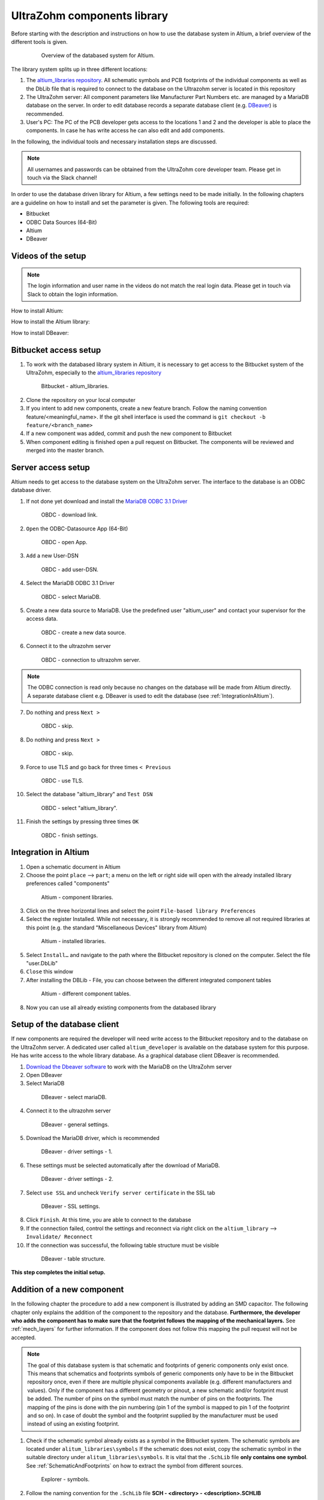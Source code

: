 .. _AltiumDB:

============================
UltraZohm components library
============================
Before starting with the description and instructions on how to use the database system in Altium, a brief overview of the different tools is given.

.. _200_Overview_DB_system:

   .. figure:: img/200_Overview_DB_system.png
      :width: 500px

      Overview of the databased system for Altium.

The library system splits up in three different locations:

1. The `altium_libraries repository <https://bitbucket.org/ultrazohm/altium_libraries/src/master/>`_. All schematic symbols and PCB footprints of the individual components as well as the DbLib file that is required to connect to the database on the Ultrazohm server is located in this repository
2. The UltraZohm server: All component parameters like Manufacturer Part Numbers etc. are managed by a MariaDB database on the server. In order to edit database records a separate database client (e.g. `DBeaver <https://dbeaver.io/>`_) is recommended.
3. User's PC: The PC of the PCB developer gets access to the locations 1 and 2 and the developer is able to place the components. In case he has write access he can also edit and add components.

In the following, the individual tools and necessary installation steps are discussed.

.. note :: All usernames and passwords can be obtained from the UltraZohm core developer team. Please get in touch via the Slack channel!


In order to use the database driven library for Altium, a few settings need to be made initially.
In the following chapters are a guideline on how to install and set the parameter is given.
The following tools are required:

* Bitbucket
* ODBC Data Sources (64-Bit)
* Altium
* DBeaver

Videos of the setup
===================

.. note:: The login information and user name in the videos do not match the real login data. Please get in touch via Slack to obtain the login information.

How to install Altium:

.. youtube:: SS1pZKD2n0Y

How to install the Altium library:

.. youtube:: 0VST-4g3nWA

How to install DBeaver:

.. youtube:: DaSXdXeiYR4


Bitbucket access setup
======================

1. To work with the databased library system in Altium, it is necessary to get access to the Bitbucket system of the UltraZohm, especially to the `altium_libraries repository <https://bitbucket.org/ultrazohm/altium_libraries/src/master/>`_

.. _1_Bitbucket:

   .. figure:: img/1_BitBucket.png
   
        Bitbucket - altium_libraries.

2. Clone the repository on your local computer

3. If you intent to add new components, create a new feature branch. Follow the naming convention feature/<meaningful_name>. If the git shell interface is used the command is ``git checkout -b feature/<branch_name>``

4. If a new component was added, commit and push the new component to Bitbucket

5. When component editing is finished open a pull request on Bitbucket. The components will be reviewed and merged into the master branch.

.. _ServerAccessSetup:

Server access setup
===================

Altium needs to get access to the database system on the UltraZohm server. The interface to the database is an ODBC database driver.

1. If not done yet download and install the `MariaDB ODBC 3.1 Driver <https://mariadb.com/kb/en/mariadb-connector-odbc/>`_

.. _20_ODBC_sources_download_link:

   .. figure:: img/19_ODBC_download_link.jpg
      :width: 600px

      OBDC - download link.

2. ``Open`` the ODBC-Datasource App (64-Bit)

.. _20_ODBC_sources_1:

   .. figure:: img/20_ODBC_sources_1.png
      :width: 300px

      OBDC - open App.

3. ``Add`` a new User-DSN

.. _21_ODBC_sources_2:

   .. figure:: img/21_ODBC_sources_2.png
      :width: 300px

      OBDC - add user-DSN.

4. Select the MariaDB ODBC 3.1 Driver

.. _22_ODBC_sources_3:

   .. figure:: img/22_ODBC_sources_3.png
      :width: 300px

      OBDC - select MariaDB.


5. Create a new data source to MariaDB. Use the predefined user "altium_user" and contact your supervisor for the access data.

.. _23_ODBC_sources_4:

   .. figure:: img/23_ODBC_sources_4.png
      :width: 300px

      OBDC - create a new data source.

6. Connect it to the ultrazohm server

.. _24_ODBC_sources_5:

   .. figure:: img/24_ODBC_sources_5.png
      :width: 300px

      OBDC - connection to ultrazohm server.

.. note :: The ODBC connection is read only because no changes on the database will be made from Altium directly. A separate database client e.g. DBeaver is used to edit the database (see :ref:`IntegrationInAltium`).


7. Do nothing and press ``Next >``

.. _25_ODBC_sources_6:

   .. figure:: img/25_ODBC_sources_6.png
      :width: 300px

      OBDC - skip.

8. Do nothing and press ``Next >``

.. _26_ODBC_sources_7:

   .. figure:: img/26_ODBC_sources_7.png
      :width: 300px

      OBDC - skip.

9. Force to use TLS and go back for three times ``< Previous``

.. _27_ODBC_sources_8:

   .. figure:: img/27_ODBC_sources_8.png
      :width: 300px

      OBDC - use TLS.

10. Select the database "altium_library" and ``Test DSN``

.. _28_ODBC_sources_9:

   .. figure:: img/28_ODBC_sources_9.png
      :width: 300px

      OBDC - select "altium_library".

11. Finish the settings by pressing three times ``OK``

.. _29_ODBC_sources_10:

   .. figure:: img/29_ODBC_sources_10.png
      :width: 300px

      OBDC - finish settings.

.. _IntegrationInAltium:

Integration in Altium
=====================

1. Open a schematic document in Altium

2. Choose the point ``place`` --> ``part``; a menu on the left or right side will open with the already installed library preferences called "components"

.. _30_Elsys_mariadb_lib:

   .. figure:: img/30_Elsys_mariadb_lib.png
      :width: 300px

      Altium - component libraries.

3. Click on the three horizontal lines and select the point ``File-based library Preferences``

4. Select the register Installed. While not necessary, it is strongly recommended to remove all not required libraries at this point (e.g. the standard "Miscellaneous Devices" library from Altium)

.. _31_File_based_lib:

   .. figure:: img/31_File_based_lib.png
      :width: 300px

      Altium - installed libraries.

5. Select ``Install…`` and navigate to the path where the Bitbucket repository is cloned on the computer. Select the file "user.DbLib"

6. ``Close`` this window

7. After installing the DBLib - File, you can choose between the different integrated component tables

.. _32_Elsys_mariadb_lib_example:

   .. figure:: img/32_Elsys_mariadb_lib_example.png
      :width: 300px

      Altium - different component tables.

8. Now you can use all already existing components from the databased library

Setup of the database client
============================

If new components are required the developer will need write access to the Bitbucket repository and to the database on the UltraZohm server.
A dedicated user called ``altium_developer`` is available on the database system for this purpose. He has write access to the whole library database.
As a graphical database client DBeaver is recommended.

1. `Download the Dbeaver software <https://dbeaver.io/download/>`_ to work with the MariaDB on the UltraZohm server  

2. Open DBeaver

3. Select MariaDB

.. _35_DBeaver_1:

   .. figure:: img/35_DBeaver_1.png
      :width: 300px

      DBeaver - select mariaDB.

4. Connect it to the ultrazohm server

.. _36_DBeaver_2:

   .. figure:: img/36_DBeaver_2.png
      :width: 300px

      DBeaver - general settings.

5. Download the MariaDB driver, which is recommended

.. _37_DBeaver_3:

   .. figure:: img/37_DBeaver_3.png
      :width: 300px

      DBeaver - driver settings - 1.

6. These settings must be selected automatically after the download of MariaDB. 

.. _38_DBeaver_4:

   .. figure:: img/38_DBeaver_4.png
      :width: 300px

      DBeaver - driver settings - 2.

7. Select ``use SSL`` and uncheck ``Verify server certificate`` in the SSL tab

.. _39_DBeaver_5:

   .. figure:: img/39_DBeaver_5.png
      :width: 300px

      DBeaver - SSL settings.

8. Click ``Finish``. At this time, you are able to connect to the database

9. If the connection failed, control the settings and reconnect via right click on the ``altium_library`` --> ``Invalidate/ Reconnect``

10. If the connection was successful, the following table structure must be visible

.. _40_DBeaver_altium_lib:

   .. figure:: img/40_DBeaver_altium_lib.png
      :width: 300px

      DBeaver - table structure.

**This step completes the initial setup.**

.. _AddANewComponentToTheDatabasedLibrary:

Addition of a new component
===========================

In the following chapter the procedure to add a new component is illustrated by adding an SMD capacitor. The following chapter only explains the addition
of the component to the repository and the database. **Furthermore, the developer who adds the component has to make sure that the footprint follows**
**the mapping of the mechanical layers.** See :ref:`mech_layers` for further information. If the component does not follow this mapping the pull request will
not be accepted. 

.. note :: The goal of this database system is that schematic and footprints of generic components only exist once.
           This means that schematics and footprints symbols of generic components only have to be in the Bitbucket repository once, even if there are multiple physical components available (e.g. different manufacturers and values).
           Only if the component has a different geometry or pinout, a new schematic and/or footprint must be added.
           The number of pins on the symbol must match the number of pins on the footprints. The mapping of the pins is done with the pin numbering (pin 1 of the symbol is mapped to pin 1 of the footprint and so on).
           In case of doubt the symbol and the footprint supplied by the manufacturer must be used instead of using an existing footprint.


1. Check if the schematic symbol already exists as a symbol in the Bitbucket system. The schematic symbols are located under ``alitum_libraries\symbols`` If the schematic does not exist, copy the schematic symbol in the suitable directory under ``alitum_libraries\symbols``. It is vital that the ``.SchLib`` file **only contains one symbol**. See :ref:`SchematicAndFootprints` on how to extract the symbol from different sources.

.. _41_Explorer_SCH:

   .. figure:: img/41_Explorer_SCH.png
      :width: 300px

      Explorer - symbols.

2. Follow the naming convention for the ``.SchLib`` file **SCH - <directory> - <description>.SCHLIB**

.. note :: The extension of the file is written in capital letters.

3. Check if the footprint symbol already exists in the Bitbucket system. Use the `IPC-7351B <https://ohm.bu.edu/~pbohn/__Engineering_Reference/pcb_layout/pcbmatrix/IPC-7x51%20&%20PCBM%20Land%20Pattern%20Naming%20Convention.pdf>`_ naming convention when searching for the footprint. If the component does not exist copy the footprint in the suitable folder of the footprints ``\alitum_libraries\footprints``. It is vital that the ``.PcbLib`` file **only contains one footprint**. See :ref:`SchematicAndFootprints` on how to extract the symbol from different sources.

.. _42_Explorer_PCB:

   .. figure:: img/42_Explorer_PCB.png
      :width: 300px

      Explorer - footprints.

4. Follow the naming convention for the ``.PcbLib`` file **PCB - <directory> - <description>.PCBLIB**. Try to use the `IPC-7351B <https://ohm.bu.edu/~pbohn/__Engineering_Reference/pcb_layout/pcbmatrix/IPC-7x51%20&%20PCBM%20Land%20Pattern%20Naming%20Convention.pdf>`_ naming convention for **<description>** and make sure to use the same name for the footprint name property which is used as ``Footprint Ref`` in the MariaDB.

.. _IPC-7351B_example:

   .. figure:: img/IPC-7351B_example.png
      :width: 300px

      IPC-7351B name generation example.

.. note :: The extension of the file is written in capital letters.

5. Switch to the DBeaver tool

6. Choose a suitable table where the component should be added. If no table is suitable go on with the instruction given in section :ref:`AddANewTableToTheDatabasedLibrary`.

.. warning :: This option must only be chosen after talking to your supervisor and must be announced in a pull request. 
			  When adding a new table, the ``.DbLib`` file, which implements the connection from Altium to the database, must be changed and all users need to update the file in order to get access to the new table.
			  In case of doubt put the component in an existing table. The current amount of tables should be sufficient to fulfill the requirements.

.. _43_DBeaver_table:

   .. figure:: img/43_DBeaver_table.png
      :width: 300px

      DBeaver - choose a suitable table.

7. A new register on the right side with the table will appear

.. _44_DBeaver_Properteries:

   .. figure:: img/44_DBeaver_Properteries.png
      :width: 300px

      DBeaver - Editor will open on the right side.

8. Switch to the "Data" register. An overview of all already added components will be shown there.

.. _45_DBeaver_Data:

   .. figure:: img/45_DBeaver_Data.png
      :width: 300px

      DBeaver - change to tab "data". In this case, no component is still existing in the table.

9. Press the ``add`` button and a new row highlighted in green appears.

10. Double click on a cell to enter content.

11. To switch between the view of all components and the comfortable editing mode for one component --> ``press tab``.

12. If all necessary cells are filled with information, save the components with the ``save`` button (under the current table on the left side or by pressing ``Ctrl + S``).
Some cells are constraint to be ``NOT NULL``. These cells must be filled before saving is allowed. If those cells are not filled the following message will occur.

.. _46_DBeaver_Data_Error:

   .. figure:: img/46_DBeaver_Data_Error.png
      :width: 300px

      DBeaver - error message.

Press ``OK`` and fill out the missing cell (in this example, "ComponentLink1Description").
The table cells, which are here described in detail is from "Capacitors - SMD" table as an example.


.. csv-table:: Capacitors - SMD
  :file: Table_1.CSV
  :widths: 40 40 40 40
  :header-rows: 1


13. If the component is saved in DBeaver, refresh the view in Altium via ``F5`` --> choose ``place`` --> ``part`` and select the library where the component has been added --> the new component is shown with all the inserted database information

.. _47_Altium_Parameter1:

   .. figure:: img/47_Altium_Parameter1.png
      :width: 300px

      Altium - component information - 1.

.. _48_Altium_Parameter2:

   .. figure:: img/48_Altium_Parameter2.png
      :width: 300px

      Altium - component information - 2.

.. _49_Altium_Parameter3:

   .. figure:: img/49_Altium_Parameter3.png
      :width: 300px

      Altium - component information - 3.

14. The component can now be used in the schematic by ``drag and drop`` or by selecting via right-click ``place ...``

15. If the added component is not visible in the library, refresh via ``F5`` again

16. If a new table was added in the database, open the user.DbLib File (also included in the Bitbucket folder)

.. _50_Altium_database_include:

   .. figure:: img/50_Altium_database_include.png
      :width: 300px

      Altium - user.DbLib File.

17. At the end of the adding process of a component commit and to push the new components for other users in Bitbucket and open a pull request to the master branch.



.. _AddANewTableToTheDatabasedLibrary:

Addition of a new table
=======================

.. warning :: This option must only be chosen after talking to your supervisor and must be announced in a pull request. 
			  When adding a new table, the ``.DbLib`` file, which implements the connection from Altium to the database, must be changed and all users need to update the file in order to get access to the new table.
			  In case of doubt put the component in an existing table. The current amount of tables should be sufficient to fulfill the requirements.

If the component you intend to add does not fit in the existing tables a new table must be created. In the following this procedure is described:

1. Open the SQL Editor in DBeaver

.. _190_Open_SQL_Editor:

   .. figure:: img/190_Open_SQL_Editor.png
      :width: 300px

      DBeaver - Open the SQL Editor in DBeaver.

2. On the Bitbucket system the sql File "create_tables.sql" is available

.. _191_Create_File:

   .. figure:: img/191_Create_File.png
      :width: 300px

      Bitbucket folder - Open the sql File "create_tables.sql".

In this file you can find the syntax for creating a new table.

3. Create the various relevant table columns by copying the following rows:

.. _192_Table_Parameter_1:

   .. figure:: img/192_Table_Parameter_1.png
      :width: 300px

      DBeaver - Parameter - Part 1.

Edit only the name of the table (in this example: "Logic - Buffer and Driver") to the new one.
Copy all rows without editing

4. Add between the field "Type" and "Value" all categories specific values like "power loss", "tolerance", "voltage rating" etc.

.. _193_Table_Parameter_2:

   .. figure:: img/193_Table_Parameter_2.png
      :width: 300px

      DBeaver - Parameter -Part 2.

5. Excute the sql statement

.. _194_Execute_statement:

   .. figure:: img/194_Execute_statement.png
      :width: 300px

      DBeaver - Execute the sql statement.

6. Now it is possible to add new components to this table by following the instructions in section :ref:`AddANewComponentToTheDatabasedLibrary`.

7. If components were added to the table, it is necessary to change one setting in Altium for this table once.
Therefore, open the "user.DbLib" file in Altium.

8. Select the necessary table.

9. Change under Field Settings the point Database field from "choose field" to Manufacturer Part Number

.. _195_Database_field:

   .. figure:: img/195_Database_field.png
      :width: 300px

      Altium - Change database field.

10. Save the new settings in the "user.DbLib" file and commit it to the Bitbucket system for all the other users.

